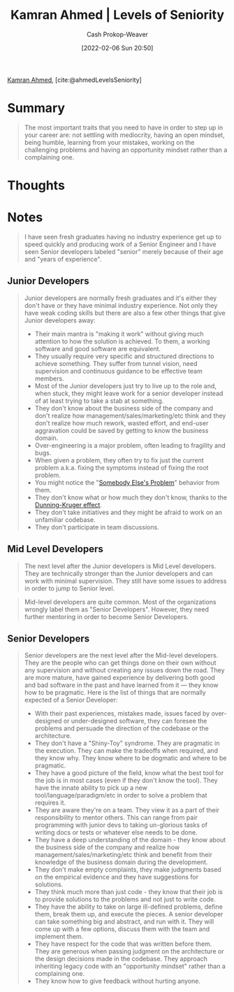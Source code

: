 :PROPERTIES:
:ROAM_REFS: [cite:@ahmedLevelsSeniority]
:ID:       e56c1e98-41b1-4e92-8fbb-f007e5cf4a8e
:DIR:      /home/cashweaver/proj/roam/attachments/e56c1e98-41b1-4e92-8fbb-f007e5cf4a8e
:LAST_MODIFIED: [2023-09-05 Tue 20:21]
:END:
#+title: Kamran Ahmed | Levels of Seniority
#+hugo_custom_front_matter: :slug "e56c1e98-41b1-4e92-8fbb-f007e5cf4a8e"
#+author: Cash Prokop-Weaver
#+date: [2022-02-06 Sun 20:50]
#+filetags: :reference:
 
[[id:356faca9-bd06-4496-a9a4-43204208fa95][Kamran Ahmed]], [cite:@ahmedLevelsSeniority]

* Summary

#+begin_quote
The most important traits that you need to have in order to step up in your career are: not settling with mediocrity, having an open mindset, being humble, learning from your mistakes, working on the challenging problems and having an opportunity mindset rather than a complaining one.
#+end_quote

* Thoughts
* Notes

#+begin_quote
I have seen fresh graduates having no industry experience get up to speed quickly and producing work of a Senior Engineer and I have seen Senior developers labeled "senior" merely because of their age and "years of experience".
#+end_quote

** Junior Developers
#+begin_quote
Junior developers are normally fresh graduates and it's either they don't have or they have minimal industry experience. Not only they have weak coding skills but there are also a few other things that give Junior developers away:

- Their main mantra is "making it work" without giving much attention to how the solution is achieved. To them, a working software and good software are equivalent.
- They usually require very specific and structured directions to achieve something. They suffer from tunnel vision, need supervision and continuous guidance to be effective team members.
- Most of the Junior developers just try to live up to the role and, when stuck, they might leave work for a senior developer instead of at least trying to take a stab at something.
- They don't know about the business side of the company and don't realize how management/sales/marketing/etc think and they don't realize how much rework, wasted effort, and end-user aggravation could be saved by getting to know the business domain.
- Over-engineering is a major problem, often leading to fragility and bugs.
- When given a problem, they often try to fix just the current problem a.k.a. fixing the symptoms instead of fixing the root problem.
- You might notice the "[[id:c5f1ce6a-5a0f-4889-881b-6862d462cf08][Somebody Else's Problem]]" behavior from them.
- They don't know what or how much they don't know, thanks to the [[id:393d22dc-fb65-4f8c-9070-6973d6c9668e][Dunning-Kruger effect]].
- They don't take initiatives and they might be afraid to work on an unfamiliar codebase.
- They don't participate in team discussions.
#+end_quote
** Mid Level Developers

#+begin_quote
The next level after the Junior developers is Mid Level developers. They are technically stronger than the Junior developers and can work with minimal supervision. They still have some issues to address in order to jump to Senior level.
#+end_quote

#+begin_quote
Mid-level developers are quite common. Most of the organizations wrongly label them as "Senior Developers". However, they need further mentoring in order to become Senior Developers.
#+end_quote

** Senior Developers

#+begin_quote
Senior developers are the next level after the Mid-level developers. They are the people who can get things done on their own without any supervision and without creating any issues down the road. They are more mature, have gained experience by delivering both good and bad software in the past and have learned from it — they know how to be pragmatic. Here is the list of things that are normally expected of a Senior Developer:

- With their past experiences, mistakes made, issues faced by over-designed or under-designed software, they can foresee the problems and persuade the direction of the codebase or the architecture.
- They don't have a "Shiny-Toy" syndrome. They are pragmatic in the execution. They can make the tradeoffs when required, and they know why. They know where to be dogmatic and where to be pragmatic.
- They have a good picture of the field, know what the best tool for the job is in most cases (even if they don't know the tool). They have the innate ability to pick up a new tool/language/paradigm/etc in order to solve a problem that requires it.
- They are aware they're on a team. They view it as a part of their responsibility to mentor others. This can range from pair programming with junior devs to taking un-glorious tasks of writing docs or tests or whatever else needs to be done.
- They have a deep understanding of the domain - they know about the business side of the company and realize how management/sales/marketing/etc think and benefit from their knowledge of the business domain during the development.
- They don't make empty complaints, they make judgments based on the empirical evidence and they have suggestions for solutions.
- They think much more than just code - they know that their job is to provide solutions to the problems and not just to write code.
- They have the ability to take on large ill-defined problems, define them, break them up, and execute the pieces. A senior developer can take something big and abstract, and run with it. They will come up with a few options, discuss them with the team and implement them.
- They have respect for the code that was written before them. They are generous when passing judgment on the architecture or the design decisions made in the codebase. They approach inheriting legacy code with an "opportunity mindset" rather than a complaining one.
- They know how to give feedback without hurting anyone.
#+end_quote


* Flashcards :noexport:
:PROPERTIES:
:ANKI_DECK: Default
:END:
#+print_bibliography: